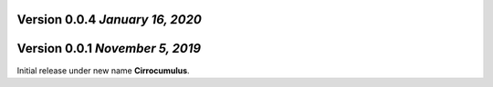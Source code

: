 Version 0.0.4 `January 16, 2020`
----------------------------------


Version 0.0.1 `November 5, 2019`
----------------------------------

Initial release under new name **Cirrocumulus**.